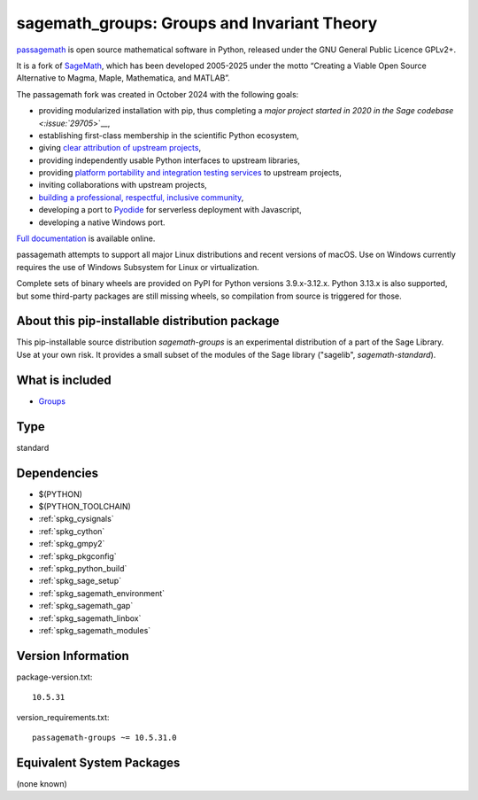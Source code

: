 .. _spkg_sagemath_groups:

===============================================================================
sagemath_groups: Groups and Invariant Theory
===============================================================================

`passagemath <https://github.com/passagemath/passagemath>`__ is open
source mathematical software in Python, released under the GNU General
Public Licence GPLv2+.

It is a fork of `SageMath <https://www.sagemath.org/>`__, which has been
developed 2005-2025 under the motto “Creating a Viable Open Source
Alternative to Magma, Maple, Mathematica, and MATLAB”.

The passagemath fork was created in October 2024 with the following
goals:

-  providing modularized installation with pip, thus completing a `major
   project started in 2020 in the Sage
   codebase <:issue:`29705`>`__,
-  establishing first-class membership in the scientific Python
   ecosystem,
-  giving `clear attribution of upstream
   projects <https://groups.google.com/g/sage-devel/c/6HO1HEtL1Fs/m/G002rPGpAAAJ>`__,
-  providing independently usable Python interfaces to upstream
   libraries,
-  providing `platform portability and integration testing
   services <https://github.com/passagemath/passagemath/issues/704>`__
   to upstream projects,
-  inviting collaborations with upstream projects,
-  `building a professional, respectful, inclusive
   community <https://groups.google.com/g/sage-devel/c/xBzaINHWwUQ>`__,
-  developing a port to `Pyodide <https://pyodide.org/en/stable/>`__ for
   serverless deployment with Javascript,
-  developing a native Windows port.

`Full documentation <https://doc.sagemath.org/html/en/index.html>`__ is
available online.

passagemath attempts to support all major Linux distributions and recent versions of
macOS. Use on Windows currently requires the use of Windows Subsystem for Linux or
virtualization.

Complete sets of binary wheels are provided on PyPI for Python versions 3.9.x-3.12.x.
Python 3.13.x is also supported, but some third-party packages are still missing wheels,
so compilation from source is triggered for those.


About this pip-installable distribution package
-----------------------------------------------------------

This pip-installable source distribution `sagemath-groups` is an experimental distribution of a part of the Sage Library.  Use at your own risk.  It provides a small subset of the modules of the Sage library ("sagelib", `sagemath-standard`).


What is included
----------------

* `Groups <https://doc.sagemath.org/html/en/reference/groups/index.html>`_

Type
----

standard


Dependencies
------------

- $(PYTHON)
- $(PYTHON_TOOLCHAIN)
- :ref:`spkg_cysignals`
- :ref:`spkg_cython`
- :ref:`spkg_gmpy2`
- :ref:`spkg_pkgconfig`
- :ref:`spkg_python_build`
- :ref:`spkg_sage_setup`
- :ref:`spkg_sagemath_environment`
- :ref:`spkg_sagemath_gap`
- :ref:`spkg_sagemath_linbox`
- :ref:`spkg_sagemath_modules`

Version Information
-------------------

package-version.txt::

    10.5.31

version_requirements.txt::

    passagemath-groups ~= 10.5.31.0


Equivalent System Packages
--------------------------

(none known)

